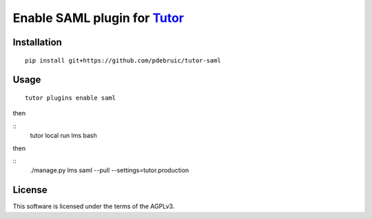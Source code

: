 Enable SAML plugin for `Tutor <https://docs.tutor.overhang.io>`__
===================================================================================

Installation
------------

::

    pip install git+https://github.com/pdebruic/tutor-saml

Usage
-----

::

    tutor plugins enable saml
    
then

::
    tutor local run lms bash

then

::  
    ./manage.py lms saml --pull --settings=tutor.production


License
-------

This software is licensed under the terms of the AGPLv3.
